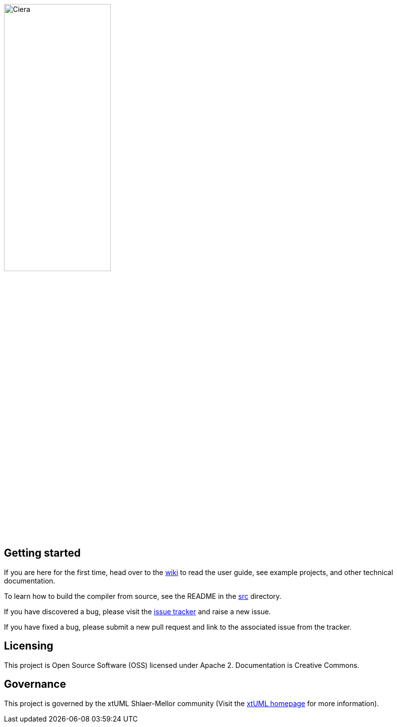 image::logo.png[Ciera,width=50%]

== Getting started

If you are here for the first time, head over to the
https://github.com/xtuml/ciera/wiki[wiki] to read the user guide, see example
projects, and other technical documentation.

To learn how to build the compiler from source, see the README in the 
https://github.com/xtuml/ciera/tree/master/src[src] directory.

If you have discovered a bug, please visit the
https://support.onefact.net/projects/ciera[issue tracker] and raise a new
issue.

If you have fixed a bug, please submit a new pull request and link to the
associated issue from the tracker.

== Licensing

This project is Open Source Software (OSS) licensed under Apache 2.
Documentation is Creative Commons.

== Governance

This project is governed by the xtUML Shlaer-Mellor community (Visit the
https://xtuml.org[xtUML homepage] for more information).
